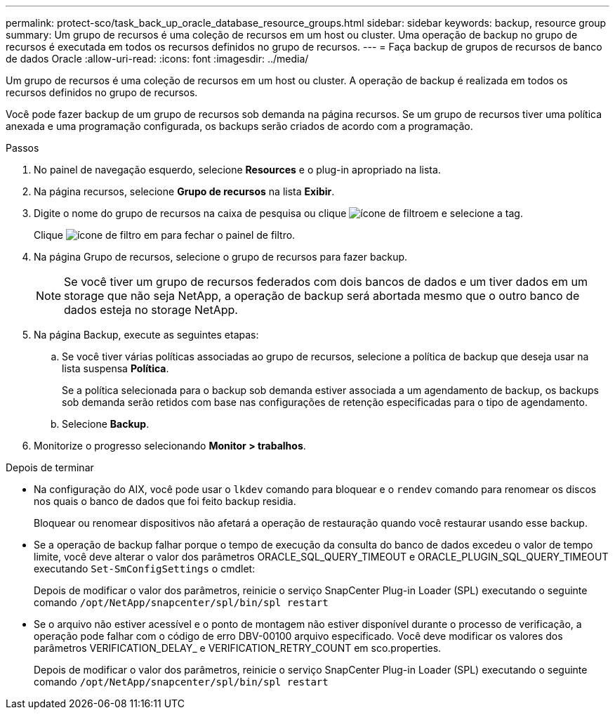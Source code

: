 ---
permalink: protect-sco/task_back_up_oracle_database_resource_groups.html 
sidebar: sidebar 
keywords: backup, resource group 
summary: Um grupo de recursos é uma coleção de recursos em um host ou cluster. Uma operação de backup no grupo de recursos é executada em todos os recursos definidos no grupo de recursos. 
---
= Faça backup de grupos de recursos de banco de dados Oracle
:allow-uri-read: 
:icons: font
:imagesdir: ../media/


[role="lead"]
Um grupo de recursos é uma coleção de recursos em um host ou cluster. A operação de backup é realizada em todos os recursos definidos no grupo de recursos.

Você pode fazer backup de um grupo de recursos sob demanda na página recursos. Se um grupo de recursos tiver uma política anexada e uma programação configurada, os backups serão criados de acordo com a programação.

.Passos
. No painel de navegação esquerdo, selecione *Resources* e o plug-in apropriado na lista.
. Na página recursos, selecione *Grupo de recursos* na lista *Exibir*.
. Digite o nome do grupo de recursos na caixa de pesquisa ou clique image:../media/filter_icon.gif["ícone de filtro"]em e selecione a tag.
+
Clique image:../media/filter_icon.gif["ícone de filtro"] em para fechar o painel de filtro.

. Na página Grupo de recursos, selecione o grupo de recursos para fazer backup.
+

NOTE: Se você tiver um grupo de recursos federados com dois bancos de dados e um tiver dados em um storage que não seja NetApp, a operação de backup será abortada mesmo que o outro banco de dados esteja no storage NetApp.

. Na página Backup, execute as seguintes etapas:
+
.. Se você tiver várias políticas associadas ao grupo de recursos, selecione a política de backup que deseja usar na lista suspensa *Política*.
+
Se a política selecionada para o backup sob demanda estiver associada a um agendamento de backup, os backups sob demanda serão retidos com base nas configurações de retenção especificadas para o tipo de agendamento.

.. Selecione *Backup*.


. Monitorize o progresso selecionando *Monitor > trabalhos*.


.Depois de terminar
* Na configuração do AIX, você pode usar o `lkdev` comando para bloquear e o `rendev` comando para renomear os discos nos quais o banco de dados que foi feito backup residia.
+
Bloquear ou renomear dispositivos não afetará a operação de restauração quando você restaurar usando esse backup.

* Se a operação de backup falhar porque o tempo de execução da consulta do banco de dados excedeu o valor de tempo limite, você deve alterar o valor dos parâmetros ORACLE_SQL_QUERY_TIMEOUT e ORACLE_PLUGIN_SQL_QUERY_TIMEOUT executando `Set-SmConfigSettings` o cmdlet:
+
Depois de modificar o valor dos parâmetros, reinicie o serviço SnapCenter Plug-in Loader (SPL) executando o seguinte comando `/opt/NetApp/snapcenter/spl/bin/spl restart`

* Se o arquivo não estiver acessível e o ponto de montagem não estiver disponível durante o processo de verificação, a operação pode falhar com o código de erro DBV-00100 arquivo especificado. Você deve modificar os valores dos parâmetros VERIFICATION_DELAY_ e VERIFICATION_RETRY_COUNT em sco.properties.
+
Depois de modificar o valor dos parâmetros, reinicie o serviço SnapCenter Plug-in Loader (SPL) executando o seguinte comando `/opt/NetApp/snapcenter/spl/bin/spl restart`


